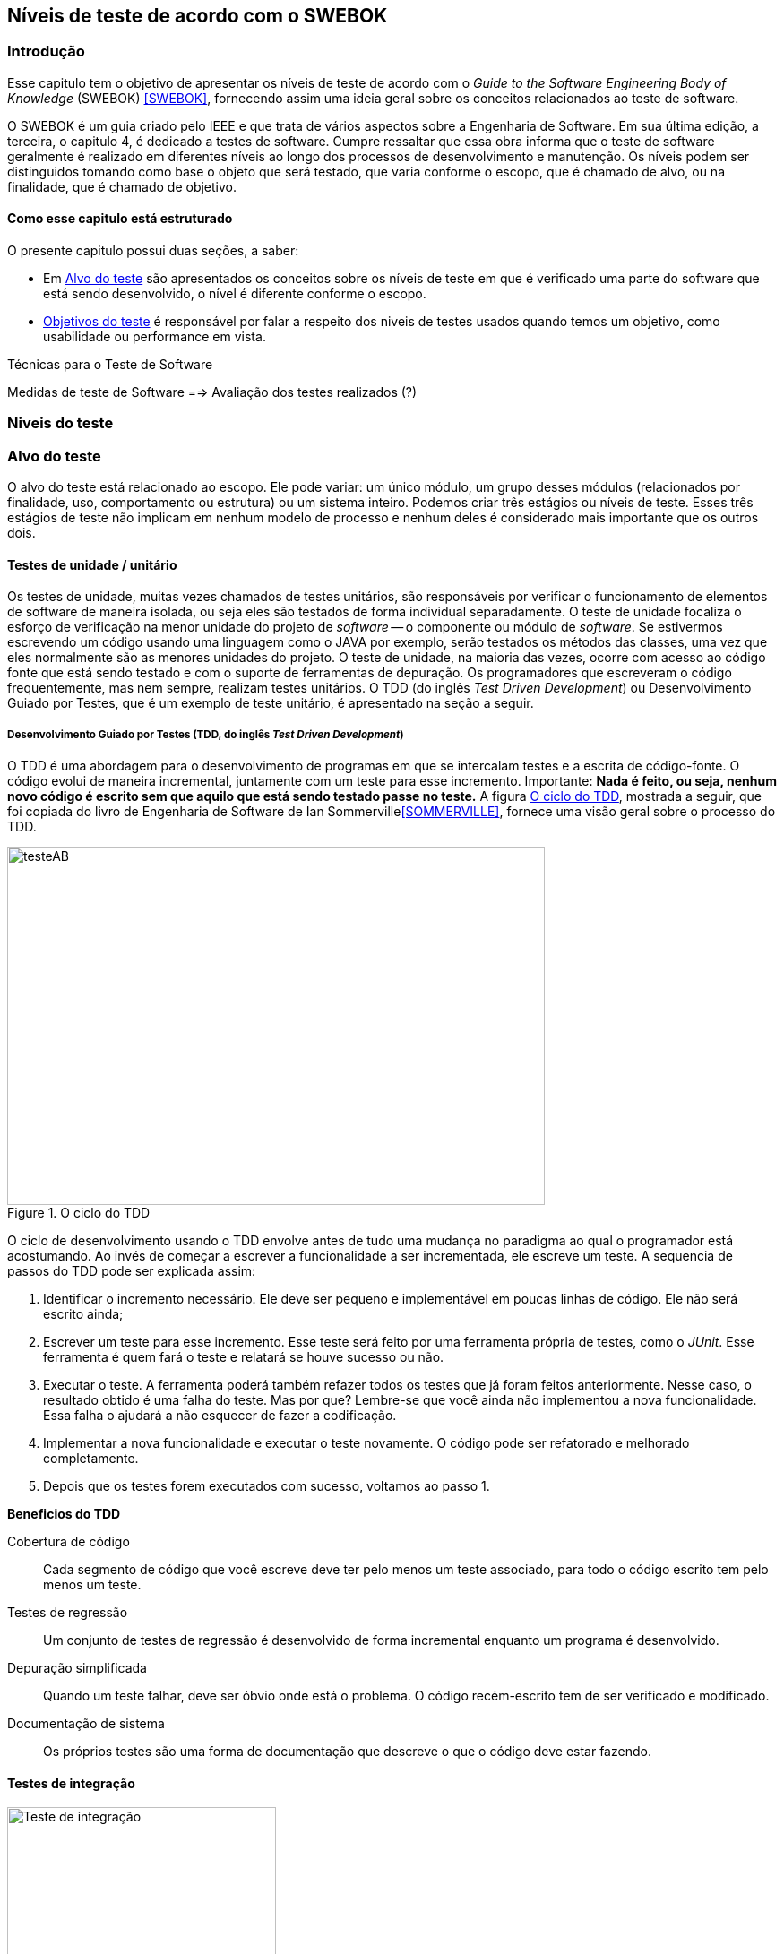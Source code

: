 [#Niveis]
== Níveis de teste de acordo com o SWEBOK
:cap: Capitulo 3

=== Introdução
Esse capitulo tem o objetivo de apresentar os níveis de teste de acordo com o _Guide to the Software Engineering Body of Knowledge_ (SWEBOK) <<SWEBOK>>, fornecendo assim uma ideia geral sobre os conceitos relacionados ao teste de software.

O SWEBOK é um guia criado pelo IEEE e que trata de vários aspectos sobre a Engenharia de Software. Em sua última edição, a terceira, o capitulo 4, é dedicado a testes de software. Cumpre ressaltar que essa obra informa que o teste de software geralmente é realizado em diferentes níveis ao longo dos processos de desenvolvimento e manutenção. Os níveis podem ser distinguidos tomando como base o objeto que será testado, que varia conforme o escopo, que é chamado de alvo, ou na finalidade, que é chamado de objetivo.

==== Como esse capitulo está estruturado
O presente capitulo possui duas seções, a saber:

- Em <<Alvo>> são apresentados os conceitos sobre os níveis de teste em que é verificado uma parte do software que está sendo desenvolvido, o nível é diferente conforme o escopo.

- <<Objetivo>> é responsável por falar a respeito dos niveis de testes usados quando temos um objetivo, como usabilidade ou performance em vista.

Técnicas para o Teste de Software

Medidas de teste de Software
==> Avaliação dos testes realizados (?)


//- A seção <<porquetestar>> tem como objetivo justificar porque os testes devem ser feitos.
//- A seção <<atividades>> tem alguns exercícios que o ajudaram a fixar melhor o conteúdo que foi apresentado.

//Parei aqui

[#Estagios]
=== Niveis do teste


[#Alvo]
=== Alvo do teste
O alvo do teste está relacionado ao escopo. Ele pode  variar: um único módulo, um grupo desses módulos (relacionados por finalidade, uso, comportamento ou estrutura) ou um sistema inteiro. Podemos criar três estágios ou níveis de teste. Esses três estágios de teste não implicam em nenhum modelo de processo e nenhum  deles é considerado mais importante que os outros dois.

==== Testes de unidade / unitário
Os testes de unidade, muitas vezes chamados de testes unitários, são responsáveis por verificar o funcionamento de elementos de software de maneira isolada, ou seja eles são testados de forma individual ​​separadamente. O teste de unidade focaliza o esforço de verificação na menor unidade do projeto de _software_ -- o componente ou módulo de _software_. Se estivermos escrevendo um código usando uma linguagem como o JAVA por exemplo, serão testados os métodos das classes, uma vez que eles normalmente são as menores unidades do projeto. O teste de unidade, na maioria das vezes, ocorre com acesso ao código fonte que está sendo testado e com o suporte de ferramentas de depuração. Os programadores que escreveram o código frequentemente, mas nem sempre, realizam testes unitários. O TDD (do inglês _Test Driven Development_) ou Desenvolvimento Guiado por Testes, que é um exemplo de teste unitário, é apresentado na seção a seguir.

//Esse material pode ajudar. Dar uma olhada !!
//https://edisciplinas.usp.br/pluginfile.php/384739/mod_resource/content/1/Aula%205_2014_Tipos-de-teste-software-v2.pdf
//http://homepages.dcc.ufmg.br/~figueiredo/disciplinas/aulas/testes-software_v01.pdf

===== Desenvolvimento Guiado por Testes (TDD, do inglês _Test Driven Development_)
O TDD é uma abordagem para o desenvolvimento de programas em que se intercalam testes e a escrita de código-fonte. O código evolui de maneira incremental, juntamente com um teste para esse incremento. Importante: *Nada é feito, ou seja, nenhum novo código é escrito sem que aquilo que está sendo testado passe no teste.* A figura <<#tdd>>, mostrada a seguir, que foi copiada do livro de Engenharia de Software de Ian Sommerville<<SOMMERVILLE>>, fornece uma visão geral sobre o processo do TDD.

[#tdd]
.O ciclo do TDD
//[link=https://cdn-images-1.medium.com/max/1200/1*5vlem2hirY1jr_jXt8-QZA.png]
image::{cap}/tdd.png[testeAB,600,400]

O ciclo de desenvolvimento usando o TDD envolve antes de tudo uma mudança no paradigma ao qual o programador está acostumando. Ao invés de começar a escrever a funcionalidade a ser incrementada, ele escreve um teste. A sequencia de passos do TDD pode ser explicada assim:

. Identificar o incremento necessário. Ele deve ser pequeno e implementável em
poucas linhas de código. Ele não será escrito ainda;
. Escrever um teste para esse incremento. Esse teste será feito por uma ferramenta própria de testes, como o _JUnit_. Esse ferramenta é quem fará o teste e relatará se houve sucesso ou não.
. Executar o teste. A ferramenta poderá também refazer todos os testes que já
foram feitos anteriormente. Nesse caso, o resultado obtido é uma falha do teste.
Mas por que? Lembre-se que você ainda não implementou a nova funcionalidade. Essa falha o ajudará a não esquecer de fazer a codificação.
. Implementar a nova funcionalidade e executar o teste novamente. O código pode ser refatorado e melhorado completamente.
. Depois que os testes forem executados com sucesso, voltamos ao passo 1.

*Beneficios do TDD*

Cobertura de código::: Cada segmento de código que você escreve deve ter pelo menos um teste associado, para todo o código escrito tem pelo menos um teste.

Testes de regressão::: Um conjunto de testes de regressão é desenvolvido de forma incremental enquanto um programa é desenvolvido.

Depuração simplificada::: Quando um teste falhar, deve ser óbvio onde está o problema. O código recém-escrito tem de ser verificado e modificado.

Documentação de sistema::: Os próprios testes são uma forma de documentação que descreve o que o código deve estar fazendo.

==== Testes de integração
image::{cap}/testing-integration.png[Teste de integração,300,300]

O teste de integração, também conhecido como teste de componente, é o processo de verificar as interações entre os componentes de software. Ele fará com que duas ou mais classes, por exemplo, sejam postas em funcionamento juntas. Devemos pensar que se individualmente elas funcionaram, quando colocadas juntas, elas devem continuar funcionando. Estratégias clássicas de teste de integração, como _top-down_ e _bottom-up_, são frequentemente usadas com software estruturado hierarquicamente. Estratégias de integração modernas e sistemáticas são tipicamente direcionadas à arquitetura, o que envolve a integração gradual dos componentes ou subsistemas de software com base em segmentos funcionais identificados. O teste de integração geralmente é uma atividade contínua em cada estágio do desenvolvimento, durante o qual os engenheiros de software abstraem as perspectivas de nível inferior e concentram-se nas perspectivas do nível em que estão integrando. Para outros, além do software pequeno e simples, as estratégias de teste de integração incremental geralmente são preferidas para reunir todos os componentes de uma só vez - o que geralmente é chamado de teste _“big bang”_.

==== Teste de sistema
O teste do sistema está preocupado em testar o comportamento de um sistema inteiro definido pelo escopo de um projeto ou programa de desenvolvimento. De acordo com o ISTQB, no teste de sistema, o ambiente de teste deve corresponder o máximo possível ao objetivo final, ou o ambiente de produção, para minimizar que os riscos de falhas específicas de ambiente não serem encontradas durante o teste. Ele pode ser baseado em descrições de alto nível do comportamento do sistema, tais como especificação de riscos e/ou de requisitos, processos de negócios ou casos de uso. O teste do sistema é geralmente considerado apropriado para avaliar os requisitos não funcionais do sistema, ou seja a segurança, a velocidade, precisão e também a confiabilidade. Interfaces externas para outros aplicativos, utilitários, dispositivos de _hardware_ ou os ambientes operacionais também são geralmente avaliados nesse nível. Uma equipe de teste independente é frequentemente responsável pelo teste de sistema.

[#Objetivo]
=== Objetivos do teste

Quando tratamos de objetivos do teste, estamos nos referindo a uma característica especifica. Ela pode sofrer alterações conforme o software é testado. Segundo o SWEBOK, declarar os objetivos do teste em termos precisos e quantitativos permite que os resultados obtidos possam ser medidos além de permitir mais controle do processo de teste.

O teste pode ser destinado a verificar propriedades diferentes. Os casos de teste podem ser projetados para verificar se as especificações funcionais estão corretamente implementadas, o que é referido na literatura como testes de conformidade, testes de correção ou testes funcionais. No entanto, várias outras propriedades emergentes também podem ser testadas, incluindo desempenho, confiabilidade e usabilidade, entre muitas outras.

Outros objetivos importantes para o teste incluem, mas não se limitam a, medição de confiabilidade, identificação de vulnerabilidades de segurança, avaliação de usabilidade e aceitação de software, para os quais diferentes abordagens seriam adotadas. Observe que, em geral, os objetivos do teste variam de acordo com a meta de teste; diferentes finalidades são abordadas em diferentes níveis de teste.

Os itens elencados a seguir são os mais usados na  literatura. Observe que alguns tipos de testes são mais apropriados para pacotes de software personalizados - testes de instalação, por exemplo - e outros para produtos de consumo, como o teste beta.

O SWEBOK enumera 13 testes diferentes nessa categoria, a saber:

==== Teste de Aceitação / Qualificação
O teste de aceitação / qualificação determina se um sistema satisfaz seus critérios de aceitação, geralmente verificando os comportamentos desejados do sistema em relação aos requisitos do cliente. O cliente ou o representante de um cliente, portanto, especifica ou realiza atividades diretamente para verificar se seus requisitos foram atendidos ou, no caso de um produto de consumo, se a organização atendeu aos requisitos estabelecidos para o mercado-alvo.

O objetivo desse teste é estabelecer a confiança no sistema, parte do sistema ou uma característica não específica do sistema. Procurar defeitos não é o principal foco. Ele pode avaliar a disponibilidade do sistema para entrar em produção, apesar de não ser necessariamente o último nível de teste, uma vez que, por exemplo, um teste de integração em larga escala pode ser feito após.

Esse teste é realizado pelo cliente ou por usuário do sistema; os interessados (_stakeholders_) também podem ser envolvidos.


//As formas de teste de aceite incluem tipicamente os seguintes testes:

//- Teste de aceitação pelo usuário
//- Teste Operacional de Aceite
//- Teste de aceite de contrato e regulamento
//- Alfa e Beta Teste (ou teste no campo)

//Esta atividade de teste pode ou não envolver os desenvolvedores do sistema.

//As formas de teste de aceite incluem tipicamente os seguintes testes:

//Teste Alfa::: Realizados pelos usuários - testes manuais. São testes realizados em um ambiente controlado pelo desenvolvedor que registra os problemas de uso e os erros que aconteceram.

//Teste Beta::: Realizados pelos usuários mais usuários - testes manuais. Os testes são feitos no ambiente do usuário. Mais mais difícil para o desenvolvedor acompanhar uma vez que podem haver uma quantidade muito grande de usuários.


==== Testes de Instalação
Muitas vezes, após a conclusão do sistema e teste de aceitação, o software é verificado após a instalação no ambiente de destino. Os testes de instalação podem ser vistos como testes de sistema realizados no ambiente operacional de configurações de hardware e outras restrições operacionais. Os procedimentos de instalação também podem ser verificados.

==== Teste Alfa e Beta
Antes do lançamento do software, às vezes é dado a um grupo pequeno e selecionado de usuários em potencial para uso experimental (teste alfa) e / ou para um conjunto maior de usuários representativos (teste beta). Esses usuários relatam problemas com o produto. Os testes alfa e beta geralmente não são controlados e nem sempre são mencionados em um plano de teste.

==== Conquista e Avaliação de Confiabilidade
O teste melhora a confiabilidade identificando e corrigindo falhas. Além disso, medidas estatísticas de confiabilidade podem ser obtidas gerando aleatoriamente casos de teste de acordo com o perfil operacional do software (consulte Perfil Operacional na seção 3.5, Técnicas Baseadas em Uso). A última abordagem é chamada de teste operacional. Usando modelos de crescimento de confiabilidade, ambos os objetivos podem ser perseguidos juntos [3] (ver Teste de Vida, Avaliação de Confiabilidade na seção 4.1, Avaliação do Programa em Teste).

==== Teste de regressão
Mostra que o software ainda passa nos testes feitos ​​anteriormente (na verdade, às vezes também é chamado de teste de não-regressão). Para desenvolvimento incremental, o objetivo do teste de regressão é mostrar que o comportamento do software não é alterado por mudanças incrementais no software, exceto na medida em que deveria. Em alguns casos, uma compensação deve ser feita entre a garantia dada pelo teste de regressão toda vez que uma alteração é feita e os recursos necessários para executar os testes de regressão, o que pode ser bastante demorado devido ao grande número de testes que podem ser executados. O teste de regressão envolve selecionar, minimizar e / ou priorizar um subconjunto dos casos de teste em um conjunto de testes existente [8]. O teste de regressão pode ser realizado em cada um dos níveis de teste descritos na seção 2.1, O Alvo do Teste, e pode ser aplicado a testes funcionais e não funcionais.

==== Teste de performance
O teste de desempenho verifica se o software atende aos requisitos de desempenho especificados e avalia as características de desempenho - por exemplo, capacidade e tempo de resposta.

==== Testes de segurança
O teste de segurança é focado na verificação de que o software está protegido contra ataques externos. Em particular, o teste de segurança verifica a confidencialidade, integridade e disponibilidade dos sistemas e seus dados. Geralmente, o teste de segurança inclui a verificação contra uso indevido e abuso do software ou sistema (teste negativo).

==== Teste de estresse
O teste de estresse exerce o software na carga máxima do projeto, além dele, com o objetivo de determinar os limites comportamentais e testar os mecanismos de defesa em sistemas críticos.


==== Teste de back-to-back [7]
O padrão IEEE / ISO / IEC 24765 define o teste back-to-back como “teste em que duas ou mais variantes de um programa são executadas com as mesmas entradas, as saídas são comparadas e os erros são analisados ​​em caso de discrepâncias”.

==== Teste de Recuperação
O teste de recuperação visa verificar os recursos de reinicialização do software após uma falha do sistema ou outro "desastre".

==== Teste de interface
Os defeitos da interface são comuns em sistemas complexos. O teste de interface visa verificar se os componentes fazem interface corretamente para fornecer a troca correta de dados e informações de controle. Normalmente, os casos de teste são gerados a partir da especificação da interface. Um objetivo específico do teste de interface é simular o uso de APIs por aplicativos de usuário final. Isso envolve a geração de parâmetros das chamadas da API, a configuração de condições externas do ambiente e a definição de dados internos que afetam a API.

==== Teste de configuração
Nos casos em que o software é criado para atender a diferentes usuários, o teste de configuração verifica o software em diferentes configurações especificadas.

==== Teste de Interação Usabilidade e Computador Humano
A principal tarefa dos testes de usabilidade e interação com computadores humanos é avaliar como é fácil para os usuários finais aprenderem e usarem o software. Em geral, pode envolver o teste das funções do software que suportam as tarefas do usuário, a documentação que ajuda os usuários e a capacidade do sistema de se recuperar dos erros do usuário (consulte Design da interface do usuário no Software Design KA).


=x=x=x=x=x=x=x

=== Testes de desenvolvimento
Os testes de desenvolvimento representam todos os testes que são realizados pelos desenvolvedores de um sistema. Nesse caso, o testador é o próprio desenvolvedor ou um membro da equipe.

=== Teste de aceitação
O teste de aceitação ou de aceite frequentemente é realizado pelo cliente ou por usuário do sistema; os interessados (_stakeholders_) também podem ser envolvidos.
O objetivo desse teste é estabelecer a confiança no sistema, parte do sistema ou uma característica não específica do sistema. Procurar defeitos não é o principal foco. Ele pode avaliar a disponibilidade do sistema para entrar em produção, apesar de não ser necessariamente o último nível de teste, uma vez que, por exemplo, um teste de integração em larga escala pode ser feito após.
As formas de teste de aceite incluem tipicamente os seguintes:

- Teste de aceitação pelo usuário
- Teste Operacional de Aceite
- Teste de aceite de contrato e regulamento
- Alfa e Beta Teste (ou teste no campo)

Teste Alfa::: Realizados pelos usuários - testes manuais. São testes realizados em um ambiente controlado pelo desenvolvedor que registra os problemas de uso e os erros que aconteceram.

Teste Beta::: Realizados pelos usuários mais usuários - testes manuais. Os testes são feitos no ambiente do usuário. Mais mais difícil para o desenvolvedor acompanhar uma vez que podem haver uma quantidade muito grande de usuários.

Estratégias de teste
Segundo Roger Pressman <<PRESSMAN>>, há várias estratégias de testes existentes e elas fornecem as seguintes características genéricas:

. As revisões formais são feitas no inicio
. O teste começa no nível de componente e prossegue "para fora", em direção à integração de todo o sistema
. Diferentes técnicas de teste são adequadas em diferentes momentos

Técnicas para o Teste de Software

Medidas de teste de Software
==> Avaliação dos testes realizados (?)




//
